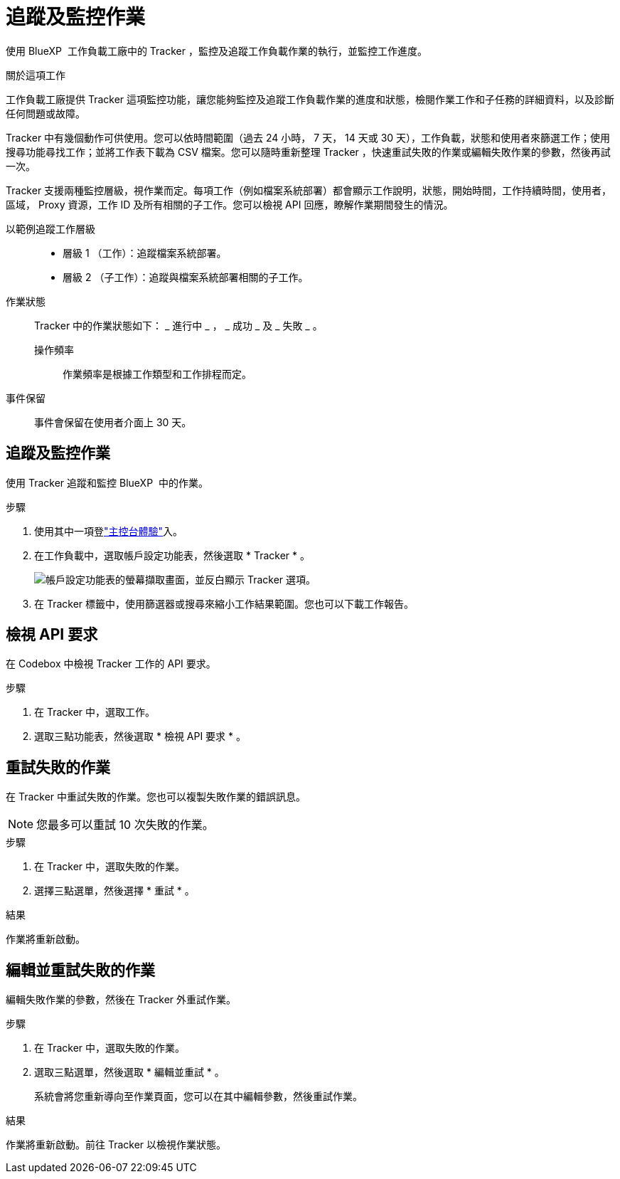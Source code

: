 = 追蹤及監控作業
:allow-uri-read: 


[role="lead"]
使用 BlueXP  工作負載工廠中的 Tracker ，監控及追蹤工作負載作業的執行，並監控工作進度。

.關於這項工作
工作負載工廠提供 Tracker 這項監控功能，讓您能夠監控及追蹤工作負載作業的進度和狀態，檢閱作業工作和子任務的詳細資料，以及診斷任何問題或故障。

Tracker 中有幾個動作可供使用。您可以依時間範圍（過去 24 小時， 7 天， 14 天或 30 天），工作負載，狀態和使用者來篩選工作；使用搜尋功能尋找工作；並將工作表下載為 CSV 檔案。您可以隨時重新整理 Tracker ，快速重試失敗的作業或編輯失敗作業的參數，然後再試一次。

Tracker 支援兩種監控層級，視作業而定。每項工作（例如檔案系統部署）都會顯示工作說明，狀態，開始時間，工作持續時間，使用者，區域， Proxy 資源，工作 ID 及所有相關的子工作。您可以檢視 API 回應，瞭解作業期間發生的情況。

以範例追蹤工作層級::
+
--
* 層級 1 （工作）：追蹤檔案系統部署。
* 層級 2 （子工作）：追蹤與檔案系統部署相關的子工作。


--
作業狀態:: Tracker 中的作業狀態如下： _ 進行中 _ ， _ 成功 _ 及 _ 失敗 _ 。
+
--
操作頻率:: 作業頻率是根據工作類型和工作排程而定。


--
事件保留:: 事件會保留在使用者介面上 30 天。




== 追蹤及監控作業

使用 Tracker 追蹤和監控 BlueXP  中的作業。

.步驟
. 使用其中一項登link:https://docs.netapp.com/us-en/workload-setup-admin/console-experiences.html["主控台體驗"^]入。
. 在工作負載中，選取帳戶設定功能表，然後選取 * Tracker * 。
+
image:screenshot-menu-tracker-option.png["帳戶設定功能表的螢幕擷取畫面，並反白顯示 Tracker 選項。"]

. 在 Tracker 標籤中，使用篩選器或搜尋來縮小工作結果範圍。您也可以下載工作報告。




== 檢視 API 要求

在 Codebox 中檢視 Tracker 工作的 API 要求。

.步驟
. 在 Tracker 中，選取工作。
. 選取三點功能表，然後選取 * 檢視 API 要求 * 。




== 重試失敗的作業

在 Tracker 中重試失敗的作業。您也可以複製失敗作業的錯誤訊息。


NOTE: 您最多可以重試 10 次失敗的作業。

.步驟
. 在 Tracker 中，選取失敗的作業。
. 選擇三點選單，然後選擇 * 重試 * 。


.結果
作業將重新啟動。



== 編輯並重試失敗的作業

編輯失敗作業的參數，然後在 Tracker 外重試作業。

.步驟
. 在 Tracker 中，選取失敗的作業。
. 選取三點選單，然後選取 * 編輯並重試 * 。
+
系統會將您重新導向至作業頁面，您可以在其中編輯參數，然後重試作業。



.結果
作業將重新啟動。前往 Tracker 以檢視作業狀態。
